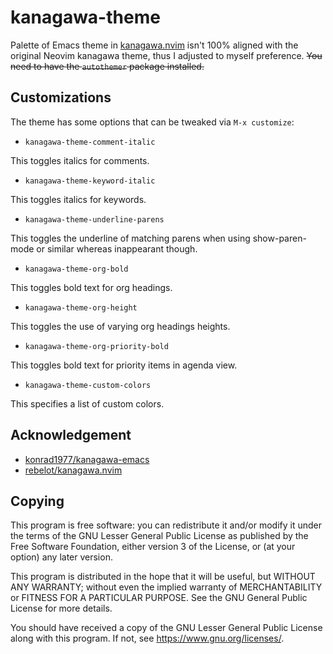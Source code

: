 * kanagawa-theme
[[https://melpa.org/#/kanagawa-theme][file:https://melpa.org/packages/kanagawa-theme-badge.svg]]
[[https://www.gnu.org/licenses/gpl-3.0][file:https://img.shields.io/badge/License-GPLv3-blue.svg]]

Palette of Emacs theme in [[https://github.com/rebelot/kanagawa.nvim][kanagawa.nvim]] isn't 100% aligned with the original Neovim kanagawa theme, thus I adjusted to myself preference. +You need to have the =autothemer= package installed.+
** Customizations
The theme has some options that can be tweaked via =M-x customize=:
- =kanagawa-theme-comment-italic=
This toggles italics for comments.
- =kanagawa-theme-keyword-italic=
This toggles italics for keywords.
- =kanagawa-theme-underline-parens=
This toggles the underline of matching parens when using show-paren-mode or similar whereas inappearant though.
- =kanagawa-theme-org-bold=
This toggles bold text for org headings.
- =kanagawa-theme-org-height=
This toggles the use of varying org headings heights.
- =kanagawa-theme-org-priority-bold=
This toggles bold text for priority items in agenda view.
- =kanagawa-theme-custom-colors=
This specifies a list of custom colors.
** Acknowledgement
- [[https://github.com/konrad1977/kanagawa-emacs][konrad1977/kanagawa-emacs]]
- [[https://github.com/rebelot/kanagawa.nvim][rebelot/kanagawa.nvim]]
** Copying
This program is free software: you can redistribute it and/or modify
it under the terms of the GNU Lesser General Public License as
published by the Free Software Foundation, either version 3 of the
License, or (at your option) any later version.

This program is distributed in the hope that it will be useful, but
WITHOUT ANY WARRANTY; without even the implied warranty of
MERCHANTABILITY or FITNESS FOR A PARTICULAR PURPOSE. See the GNU
General Public License for more details.

You should have received a copy of the GNU Lesser General Public License
along with this program. If not, see <https://www.gnu.org/licenses/>.
